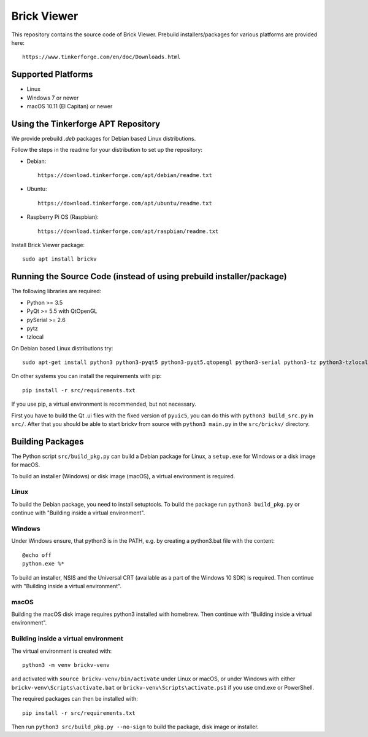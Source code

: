 Brick Viewer
============

This repository contains the source code of Brick Viewer. Prebuild
installers/packages for various platforms are provided here::

 https://www.tinkerforge.com/en/doc/Downloads.html

Supported Platforms
-------------------

* Linux
* Windows 7 or newer
* macOS 10.11 (El Capitan) or newer

Using the Tinkerforge APT Repository
------------------------------------

We provide prebuild `.deb` packages for Debian based Linux distributions.

Follow the steps in the readme for your distribution to set up the repository:

* Debian::

   https://download.tinkerforge.com/apt/debian/readme.txt

* Ubuntu::

   https://download.tinkerforge.com/apt/ubuntu/readme.txt

* Raspberry Pi OS (Raspbian)::

   https://download.tinkerforge.com/apt/raspbian/readme.txt

Install Brick Viewer package::

 sudo apt install brickv

Running the Source Code (instead of using prebuild installer/package)
---------------------------------------------------------------------

The following libraries are required:

* Python >= 3.5
* PyQt >= 5.5 with QtOpenGL
* pySerial >= 2.6
* pytz
* tzlocal

On Debian based Linux distributions try::

 sudo apt-get install python3 python3-pyqt5 python3-pyqt5.qtopengl python3-serial python3-tz python3-tzlocal

On other systems you can install the requirements with pip::

 pip install -r src/requirements.txt

If you use pip, a virtual environment is recommended, but not necessary.

First you have to build the Qt .ui files with the fixed version of ``pyuic5``,
you can do this with ``python3 build_src.py`` in ``src/``. After that you
should be able to start brickv from source with ``python3 main.py`` in the
``src/brickv/`` directory.

Building Packages
-----------------

The Python script ``src/build_pkg.py`` can build a Debian package for
Linux, a ``setup.exe`` for Windows or a disk image for macOS.

To build an installer (Windows) or disk image (macOS),
a virtual environment is required.

Linux
^^^^^

To build the Debian package, you need to install setuptools.
To build the package run ``python3 build_pkg.py``
or continue with "Building inside a virtual environment".

Windows
^^^^^^^

Under Windows ensure, that python3 is in the PATH, e.g. by creating
a python3.bat file with the content::

 @echo off
 python.exe %*

To build an installer, NSIS and the Universal CRT (available as a part of the
Windows 10 SDK) is required.
Then continue with "Building inside a virtual environment".

macOS
^^^^^

Building the macOS disk image requires python3 installed with homebrew.
Then continue with "Building inside a virtual environment".

Building inside a virtual environment
^^^^^^^^^^^^^^^^^^^^^^^^^^^^^^^^^^^^^

The virtual environment is created with::

 python3 -m venv brickv-venv

and activated with ``source brickv-venv/bin/activate`` under Linux or macOS,
or under Windows with either ``brickv-venv\Scripts\activate.bat``
or ``brickv-venv\Scripts\activate.ps1`` if you use cmd.exe or PowerShell.

The required packages can then be installed with::

 pip install -r src/requirements.txt

Then run ``python3 src/build_pkg.py --no-sign`` to build
the package, disk image or installer.
